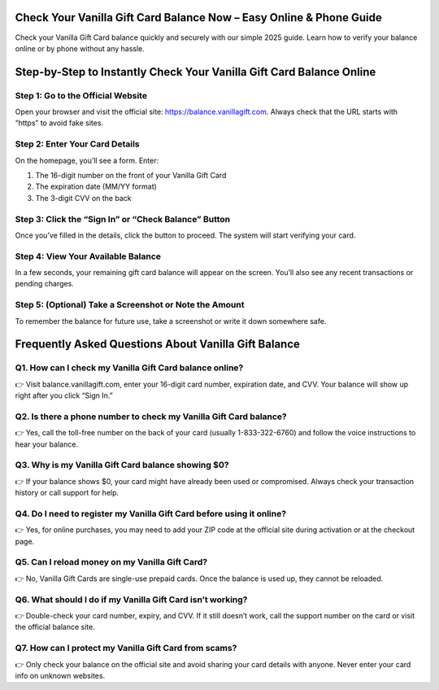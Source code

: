 .. vanilla gift balance

=====================================================
Check Your Vanilla Gift Card Balance Now – Easy Online & Phone Guide
=====================================================

Check your Vanilla Gift Card balance quickly and securely with our simple 2025 guide. Learn how to verify your balance online or by phone without any hassle.

.. image:: activatenow.png
   :alt: vanilla gift balance
   :target: https://ww0.us?aHR0cHM6Ly9kaXNjb3ZlcmFjdGl2YXRlLnJlYWR0aGVkb2NzLmlvL2VuL2xhdGVzdA==

========================================
Step-by-Step to Instantly Check Your Vanilla Gift Card Balance Online
========================================

Step 1: Go to the Official Website
-----------------------------------------

Open your browser and visit the official site: https://balance.vanillagift.com. Always check that the URL starts with “https” to avoid fake sites.

Step 2: Enter Your Card Details
-----------------------------------------

On the homepage, you’ll see a form. Enter:

1. The 16-digit number on the front of your Vanilla Gift Card

2. The expiration date (MM/YY format)

3. The 3-digit CVV on the back

Step 3: Click the “Sign In” or “Check Balance” Button
-----------------------------------------

Once you’ve filled in the details, click the button to proceed. The system will start verifying your card.

Step 4: View Your Available Balance
-----------------------------------------

In a few seconds, your remaining gift card balance will appear on the screen. You’ll also see any recent transactions or pending charges.

Step 5: (Optional) Take a Screenshot or Note the Amount
-----------------------------------------

To remember the balance for future use, take a screenshot or write it down somewhere safe.



=========================================
Frequently Asked Questions About Vanilla Gift Balance
=========================================

Q1. How can I check my Vanilla Gift Card balance online?
-----------------------------------------
👉 Visit balance.vanillagift.com, enter your 16-digit card number, expiration date, and CVV. Your balance will show up right after you click “Sign In.”




Q2. Is there a phone number to check my Vanilla Gift Card balance?
-----------------------------------------
👉 Yes, call the toll-free number on the back of your card (usually 1-833-322-6760) and follow the voice instructions to hear your balance.



Q3. Why is my Vanilla Gift Card balance showing $0?
-----------------------------------------
👉 If your balance shows $0, your card might have already been used or compromised. Always check your transaction history or call support for help.




Q4. Do I need to register my Vanilla Gift Card before using it online?
-----------------------------------------
👉 Yes, for online purchases, you may need to add your ZIP code at the official site during activation or at the checkout page.



Q5. Can I reload money on my Vanilla Gift Card?
-----------------------------------------
👉 No, Vanilla Gift Cards are single-use prepaid cards. Once the balance is used up, they cannot be reloaded.



Q6. What should I do if my Vanilla Gift Card isn’t working?
-----------------------------------------
👉 Double-check your card number, expiry, and CVV. If it still doesn’t work, call the support number on the card or visit the official balance site.


Q7. How can I protect my Vanilla Gift Card from scams?
-----------------------------------------
👉 Only check your balance on the official site and avoid sharing your card details with anyone. Never enter your card info on unknown websites.







